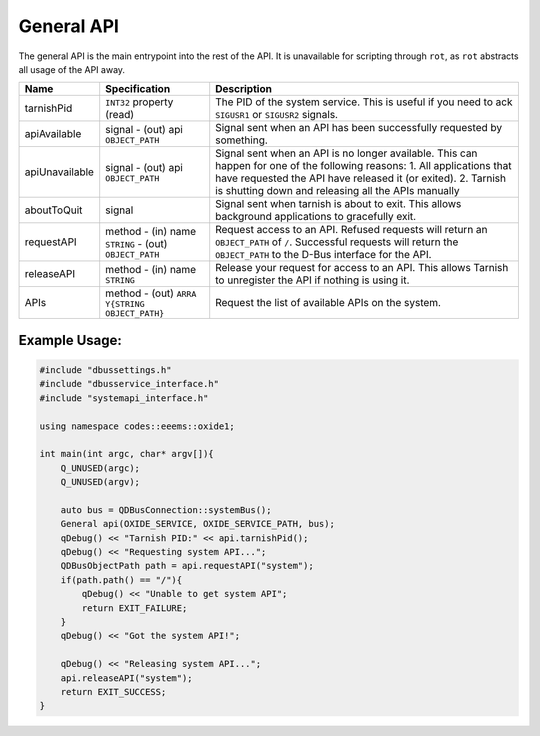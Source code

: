 ===========
General API
===========

The general API is the main entrypoint into the rest of the API. It is
unavailable for scripting through ``rot``, as ``rot`` abstracts all
usage of the API away.

+----------------+-------------------------+-------------------------+
| Name           | Specification           | Description             |
+================+=========================+=========================+
| tarnishPid     | ``INT32`` property      | The PID of the system   |
|                | (read)                  | service. This is useful |
|                |                         | if you need to ack      |
|                |                         | ``SIGUSR1`` or          |
|                |                         | ``SIGUSR2`` signals.    |
+----------------+-------------------------+-------------------------+
| apiAvailable   | signal                  | Signal sent when an API |
|                | - (out) api             | has been successfully   |
|                | ``OBJECT_PATH``         | requested by something. |
+----------------+-------------------------+-------------------------+
| apiUnavailable | signal                  | Signal sent when an API |
|                | - (out) api             | is no longer available. |
|                | ``OBJECT_PATH``         | This can happen for one |
|                |                         | of the following        |
|                |                         | reasons:                |
|                |                         | 1. All applications     |
|                |                         | that have requested the |
|                |                         | API have released it    |
|                |                         | (or exited).            |
|                |                         | 2. Tarnish is shutting  |
|                |                         | down and releasing all  |
|                |                         | the APIs manually       |
+----------------+-------------------------+-------------------------+
| aboutToQuit    | signal                  | Signal sent when        |
|                |                         | tarnish is about to     |
|                |                         | exit. This allows       |
|                |                         | background applications |
|                |                         | to gracefully exit.     |
+----------------+-------------------------+-------------------------+
| requestAPI     | method                  | Request access to an    |
|                | - (in) name ``STRING``  | API.                    |
|                | - (out) ``OBJECT_PATH`` | Refused requests will   |
|                |                         | return an               |
|                |                         | ``OBJECT_PATH`` of      |
|                |                         | ``/``.                  |
|                |                         | Successful requests     |
|                |                         | will return the         |
|                |                         | ``OBJECT_PATH`` to the  |
|                |                         | D-Bus interface for the |
|                |                         | API.                    |
+----------------+-------------------------+-------------------------+
| releaseAPI     | method                  | Release your request    |
|                | - (in) name ``STRING``  | for access to an API.   |
|                |                         | This allows Tarnish to  |
|                |                         | unregister the API if   |
|                |                         | nothing is using it.    |
+----------------+-------------------------+-------------------------+
| APIs           | method                  | Request the list of     |
|                | - (out)                 | available APIs on the   |
|                | ``ARRA                  | system.                 |
|                | Y{STRING OBJECT_PATH}`` |                         |
+----------------+-------------------------+-------------------------+

.. _example-usage-1:

Example Usage:
~~~~~~~~~~~~~~

.. code:: cpp

   #include "dbussettings.h"
   #include "dbusservice_interface.h"
   #include "systemapi_interface.h"

   using namespace codes::eeems::oxide1;

   int main(int argc, char* argv[]){
       Q_UNUSED(argc);
       Q_UNUSED(argv);

       auto bus = QDBusConnection::systemBus();
       General api(OXIDE_SERVICE, OXIDE_SERVICE_PATH, bus);
       qDebug() << "Tarnish PID:" << api.tarnishPid();
       qDebug() << "Requesting system API...";
       QDBusObjectPath path = api.requestAPI("system");
       if(path.path() == "/"){
           qDebug() << "Unable to get system API";
           return EXIT_FAILURE;
       }
       qDebug() << "Got the system API!";

       qDebug() << "Releasing system API...";
       api.releaseAPI("system");
       return EXIT_SUCCESS;
   }

